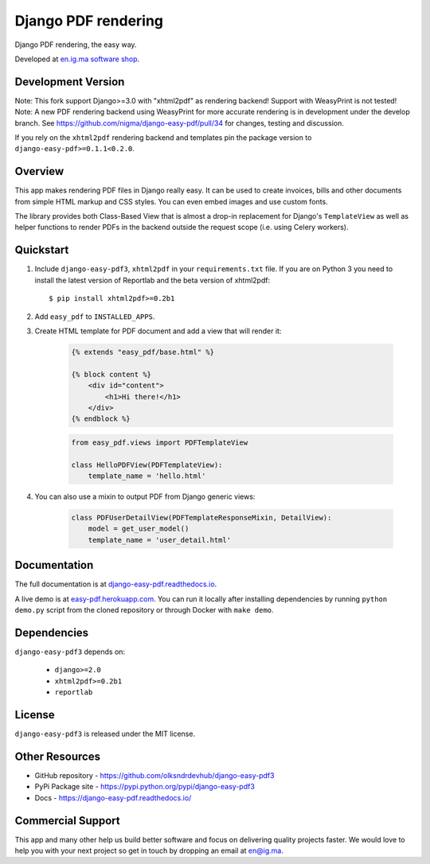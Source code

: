 Django PDF rendering
====================

Django PDF rendering, the easy way.

.. image:: https://circleci.com/gh/nigma/django-easy-pdf/tree/master.svg?style=svg
    :target: https://circleci.com/gh/nigma/django-easy-pdf/tree/master
    :alt: Build Status
.. image:: https://img.shields.io/pypi/v/django-easy-pdf.svg
    :target: https://pypi.python.org/pypi/django-easy-pdf/
    :alt: Latest Version
.. image:: https://img.shields.io/badge/wheel-yes-green.svg
    :target: https://pypi.python.org/pypi/django-easy-pdf/
    :alt: Wheel
.. image:: https://img.shields.io/pypi/l/django-easy-pdf.svg
    :target: https://pypi.python.org/pypi/django-easy-pdf/
    :alt: License

Developed at `en.ig.ma software shop <http://en.ig.ma>`_.

Development Version
-------------------
Note: This fork support Django>=3.0 with "xhtml2pdf" as rendering backend! Support with WeasyPrint is not tested!
Note: A new PDF rendering backend using WeasyPrint for more accurate rendering is in development under the develop branch.
See https://github.com/nigma/django-easy-pdf/pull/34 for changes, testing and discussion.

If you rely on the ``xhtml2pdf`` rendering backend and templates pin the package version to ``django-easy-pdf>=0.1.1<0.2.0``.

Overview
--------

This app makes rendering PDF files in Django really easy.
It can be used to create invoices, bills and other documents
from simple HTML markup and CSS styles. You can even embed images
and use custom fonts.

The library provides both Class-Based View that is almost a drop-in
replacement for Django's ``TemplateView`` as well as helper functions
to render PDFs in the backend outside the request scope
(i.e. using Celery workers).


Quickstart
----------

1. Include ``django-easy-pdf3``, ``xhtml2pdf`` in your ``requirements.txt`` file.
   If you are on Python 3 you need to install the latest version of Reportlab and the beta version of xhtml2pdf::

    $ pip install xhtml2pdf>=0.2b1

2. Add ``easy_pdf`` to ``INSTALLED_APPS``.

3. Create HTML template for PDF document and add a view that will render it:

    .. code-block:: css+django

        {% extends "easy_pdf/base.html" %}

        {% block content %}
            <div id="content">
                <h1>Hi there!</h1>
            </div>
        {% endblock %}

    .. code-block:: python

        from easy_pdf.views import PDFTemplateView

        class HelloPDFView(PDFTemplateView):
            template_name = 'hello.html'

4. You can also use a mixin to output PDF from Django generic views:

    .. code-block:: python

        class PDFUserDetailView(PDFTemplateResponseMixin, DetailView):
            model = get_user_model()
            template_name = 'user_detail.html'

Documentation
-------------

The full documentation is at `django-easy-pdf.readthedocs.io <https://django-easy-pdf.readthedocs.io/>`_.

A live demo is at `easy-pdf.herokuapp.com <https://easy-pdf.herokuapp.com/>`_.
You can run it locally after installing dependencies by running ``python demo.py``
script from the cloned repository or through Docker with ``make demo``.


Dependencies
------------

``django-easy-pdf3`` depends on:

    - ``django>=2.0``
    - ``xhtml2pdf>=0.2b1``
    - ``reportlab``


License
-------

``django-easy-pdf3`` is released under the MIT license.


Other Resources
---------------

- GitHub repository - https://github.com/olksndrdevhub/django-easy-pdf3
- PyPi Package site - https://pypi.python.org/pypi/django-easy-pdf3
- Docs - https://django-easy-pdf.readthedocs.io/


Commercial Support
------------------

This app and many other help us build better software
and focus on delivering quality projects faster.
We would love to help you with your next project so get in touch
by dropping an email at en@ig.ma.
